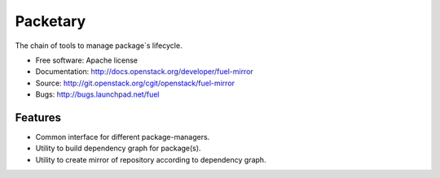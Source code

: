 =========
Packetary
=========

The chain of tools to manage package`s lifecycle.

* Free software: Apache license
* Documentation: http://docs.openstack.org/developer/fuel-mirror
* Source: http://git.openstack.org/cgit/openstack/fuel-mirror
* Bugs: http://bugs.launchpad.net/fuel

Features
--------

* Common interface for different package-managers.
* Utility to build dependency graph for package(s).
* Utility to create mirror of repository according to dependency graph.
